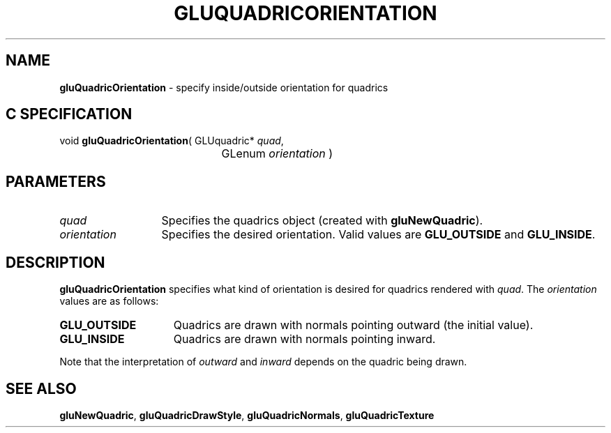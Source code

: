 '\" e  
'\"macro stdmacro
.ds Vn Version 1.2
.ds Dt 6 March 1997
.ds Re Release 1.2.0
.ds Dp May 22 14:54
.ds Dm 5 May 22 14:
.ds Xs 27503     3
.TH GLUQUADRICORIENTATION 3G
.SH NAME
.B "gluQuadricOrientation
\- specify inside/outside orientation for quadrics

.SH C SPECIFICATION
void \f3gluQuadricOrientation\fP(
GLUquadric* \fIquad\fP,
.nf
.ta \w'\f3void \fPgluQuadricOrientation( 'u
	GLenum \fIorientation\fP )
.fi

.EQ
delim $$
.EN
.SH PARAMETERS
.TP \w'\fIorientation\fP\ \ 'u 
\f2quad\fP
Specifies the quadrics object (created with \%\f3gluNewQuadric\fP).
.TP
\f2orientation\fP
Specifies the desired orientation. Valid values are
\%\f3GLU_OUTSIDE\fP and
\%\f3GLU_INSIDE\fP.
.SH DESCRIPTION
\%\f3gluQuadricOrientation\fP specifies what kind of orientation is desired for quadrics rendered 
with \f2quad\fP. The \f2orientation\fP values are as follows:
.TP 15
\%\f3GLU_OUTSIDE\fP 
Quadrics are drawn with normals pointing outward (the initial value).
.TP
\%\f3GLU_INSIDE\fP 
Quadrics are drawn with normals pointing inward.
.P
Note that the interpretation of \f2outward\fP and \f2inward\fP depends on the
quadric being drawn.
.SH SEE ALSO
\%\f3gluNewQuadric\fP, \%\f3gluQuadricDrawStyle\fP, \%\f3gluQuadricNormals\fP, 
\%\f3gluQuadricTexture\fP
